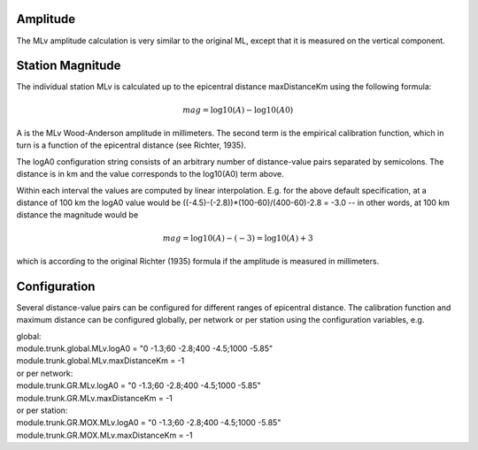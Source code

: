Amplitude
---------

The MLv amplitude calculation is very similar to the original ML, except that
it is measured on the vertical component.

Station Magnitude
-----------------

The individual station MLv is calculated up to the epicentral distance maxDistanceKm
using the following formula:

.. math::

   mag = \log10(A) - \log10(A0)

A is the MLv Wood-Anderson amplitude in millimeters. The second term
is the empirical calibration function, which in turn is a function
of the epicentral distance (see Richter, 1935).

The logA0 configuration string consists of an arbitrary number of
distance-value pairs separated by semicolons. The distance is in km
and the value corresponds to the log10(A0) term above.

Within each interval the values are computed by linear
interpolation. E.g. for the above default specification, at a
distance of 100 km the logA0 value would be
((-4.5)-(-2.8))*(100-60)/(400-60)-2.8 = -3.0 -- in other words, at 100 km
distance the magnitude would be

.. math::

   mag = \log10(A) - (-3) = \log10(A) + 3

which is according to the original Richter (1935) formula if the
amplitude is measured in millimeters.

Configuration
-------------

Several distance-value pairs can be configured for different ranges of
epicentral distance.
The calibration function and maximum distance can be configured globally,
per network or per station using the configuration variables, e.g.

| global:
| module.trunk.global.MLv.logA0 = "0 -1.3;60 -2.8;400 -4.5;1000 -5.85"
| module.trunk.global.MLv.maxDistanceKm = -1

| or per network:
| module.trunk.GR.MLv.logA0 = "0 -1.3;60 -2.8;400 -4.5;1000 -5.85"
| module.trunk.GR.MLv.maxDistanceKm = -1

| or per station:
| module.trunk.GR.MOX.MLv.logA0 = "0 -1.3;60 -2.8;400 -4.5;1000 -5.85"
| module.trunk.GR.MOX.MLv.maxDistanceKm = -1
